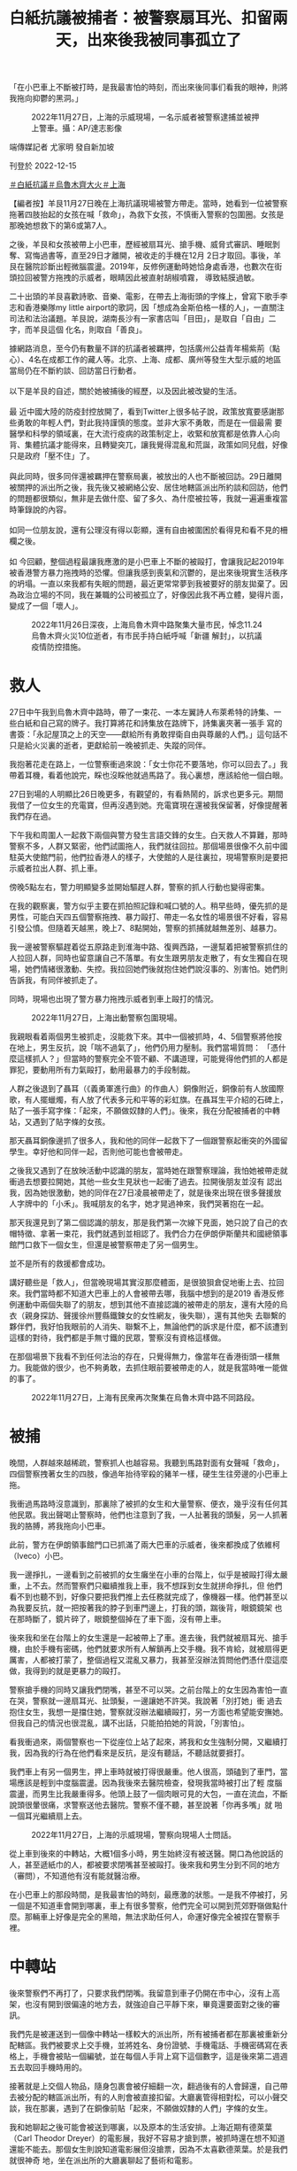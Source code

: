 #+title: 白紙抗議被捕者：被警察扇耳光、扣留兩天，出來後我被同事孤立了
#+options: \n:t num:nil author:nil

「在小巴車上不斷被打時，是我最害怕的時刻，而出來後同事们看我的眼神，則將我拖向抑鬱的黑洞。」

#+caption: 2022年11月27日，上海的示威現場，一名示威者被警察逮捕並被押上警車。攝：AP/達志影像
[[file:20221215-mainland-arrested-protesters/713c1d141c454e4997bce3c9cc239cdd.jpg]]

端傳媒記者 尤家明 發自新加坡

刊登於 2022-12-15

[[https://theinitium.com/tags/_3573][＃白紙抗議]][[https://theinitium.com/tags/_3565][＃烏魯木齊大火]][[https://theinitium.com/tags/_2152][＃上海]]

【編者按】羊艮11月27日晚在上海抗議現場被警方帶走。當時，她看到一位被警察拖著四肢抬起的女孩在喊「救命」，為救下女孩，不慎衝入警察的包圍圈。女孩是那晚她想救下的第6或第7人。

之後，羊艮和女孩被帶上小巴車，歷經被扇耳光、搶手機、威脅式審訊、睡眠剝奪、寫悔過書等，直至29日才離開，被收走的手機在12月 2日才取回。事後，羊艮在醫院診斷出輕微腦震盪。2019年，反修例運動時她恰身處香港，也數次在街頭拉回被警方拖拽的示威者，眼睛因此被直射胡椒噴霧， 導致結膜過敏。

二十出頭的羊艮喜歡詩歌、音樂、電影，在帶去上海街頭的字條上，曾寫下歌手李志和香港樂隊my little airport的歌詞，因「想成為金斯伯格一樣的人」，一直關注司法和法治議題。羊艮說，湖南長沙有一家書店叫「目田」，是取自「自由」二字，而羊艮這個 化名，則取自「善良」。

據網路消息，至今仍有數量不詳的抗議者被羈押，包括廣州公益青年楊紫荊（點心）、4名在成都工作的藏人等。北京、上海、成都、廣州等發生大型示威的地區當局仍在不斷約談、回訪當日行動者。\\
\\
以下是羊艮的自述，關於她被捕後的經歷，以及因此被改變的生活。\\
\\
最 近中國大陸的防疫封控放開了，看到Twitter上很多帖子說，政策放寬要感謝那些勇敢的年輕人們，對此我持謹慎的態度。並非大家不勇敢，而是在一個最需 要醫學和科學的領域裏，在大流行疫病的政策制定上，收緊和放寬都是依靠人心向背、集體抗議才能得來，且轉變突兀，讓我覺得混亂和荒誕，政策如同兒戲，好像 只是政府「壓不住」了。\\
\\
與此同時，很多同伴還被羈押在警察局裏，被放出的人也不斷被回訪。29日離開被關押的派出所之後，我先後又被網絡公安、居住地轄區派出所約談和回訪，他們的問題都很類似，無非是去做什麼、留了多久、為什麼被拉等，我就一遍遍重複當時筆錄說的內容。\\
\\
如同一位朋友說，還有公理沒有得以彰顯，還有自由被圍困於看得見和看不見的柵欄之後。\\
\\
如 今回顧，整個過程最讓我應激的是小巴車上不斷的被毆打，會讓我記起2019年被香港警方暴力拖拽時的恐懼。但讓我感到喪氣和沉鬱的，是出來後現實生活秩序 的坍塌。一直以來我都有失眠的問題，最近更常常夢到我被要好的朋友拋棄了。因為政治立場的不同，我在兼職的公司被孤立了，好像因此我不再立體，變得片面， 變成了一個「壞人」。

#+caption: 2022年11月26日深夜，上海烏魯木齊中路聚集大量市民，悼念11.24烏魯木齊火災10位逝者，有市民手持白紙呼喊「新疆 解封」，以抗議疫情防控措施。
[[file:20221215-mainland-arrested-protesters/f649efbfcec84bc2958d5e14048b70ae.jpg]]

* 救人
:PROPERTIES:
:CUSTOM_ID: 救人
:END:
27日中午我到烏魯木齊中路時，帶了一束花、一本左翼詩人布萊希特的詩集、一些白紙和自己寫的牌子。我打算將花和詩集放在路牌下，詩集裏夾著一張手 寫的書簽：「永記屋頂之上的天空------獻給所有勇敢捍衛自由與尊嚴的人們。」這句話不只是給火災裏的逝者，更獻給前一晚被抓走、失蹤的同伴。

我抱著花走在路上，一位警察衝過來說：「女士你花不要落地，你可以回去了。」我帶着耳機，看着他說完，睬也沒睬他就過馬路了。我心裏想，應該給他一個白眼。

27日到場的人明顯比26日晚更多，有觀望的，有看熱鬧的，訴求也更多元。期間我借了一位女生的充電寶，但再沒遇到她。充電寶現在還被我保留著，好像提醒著我們存在過。

下午我和周圍人一起救下兩個與警方發生言語交鋒的女生。白天救人不算難，那時警察不多，人群又緊密，他們試圖拖人，我們就往回拉。那個場景很像不久前中國駐英大使館門前，他們拉香港人的樣子，大使館的人是往裏拉，現場警察則是要把示威者拉出人群、抓上車。

傍晚5點左右，警力明顯變多並開始驅趕人群，警察的抓人行動也變得密集。

在我的觀察裏，警方似乎主要在抓拍照記錄和喊口號的人。稍早些時，優先抓的是男性，可能白天四五個警察拖拽、暴力毆打、帶走一名女性的場景很不好看，容易引發公憤。但隨着天越黑，晚上7、8點開始，警察的抓捕就越無差別、越暴力。

我一邊被警察驅趕着從五原路走到淮海中路、復興西路，一邊幫着把被警察抓住的人拉回人群，同時也留意讓自己不落單。有女生跟男朋友走散了，有女生獨自在現場，她們情緒很激動、失控。我拉回她們後就抱住她們說沒事的、別害怕。她們則告訴我，有同伴被抓走了。

同時，現場也出現了警方暴力拖拽示威者到車上毆打的情況。

#+caption: 2022年11月27日，上海出動警察包圍現場。
[[file:20221215-mainland-arrested-protesters/80a7e1265b264ccfbcf66b11e63b954b.jpg]]

我親眼看着兩個男生被抓走，沒能救下來。其中一個被抓時，4、5個警察將他按在地上，男生反抗，說「喘不過氣了」，他們仍用力壓制。我們當場質問： 「憑什麼這樣抓人？」但當時的警察完全不管不顧、不講道理，可能覺得他們抓的人都是罪犯，要動用所有力氣毆打，動用最暴力的手段制裁。

人群之後退到了聶耳（《義勇軍進行曲》的作曲人）銅像附近，銅像前有人放國際歌，有人擺蠟燭，有人放了代表多元和平等的彩虹旗。在聶耳生平介紹的石碑上，貼了一張手寫字條：「起來，不願做奴隸的人們」。後來，我在分配被捕者的中轉站，又遇到了貼字條的女孩。

那天聶耳銅像邊抓了很多人，我和他的同伴一起救下了一個跟警察起衝突的外國留學生。幸好他和同伴一起，否則他可能也會被帶走。

之後我又遇到了在放映活動中認識的朋友，當時她在跟警察理論，我怕她被帶走就衝過去想要拉開她，其他一些女生見狀也一起衝了過去。拉開後朋友並沒有 認出我，因為她很激動，她的同伴在27日凌晨被帶走了，就是後來出現在很多聲援放人字牌中的「小禾」。我喊朋友的名字，她才晃過神來，我們哭著抱在一起。

那天我還見到了第二個認識的朋友，那是我們第一次線下見面，她只說了自己的衣帽特徵、拿著一束花，我們就遇到並相認了。我們合力在伊朗伊斯蘭共和國總領事館門口救下一個女生，但還是被警察帶走了另一個男生。

並不是所有的救援都會成功。

講好聽些是「救人」，但當晚現場其實沒那麼體面，是很狼狽倉促地衝上去、拉回來。我們當時都不知道大巴車上的人會被帶去哪，我腦中想到的是2019 香港反修例運動中兩個失聯了的朋友，想到其他不直接認識的被帶走的朋友，還有大陸的烏衣（親身探訪、聲援徐州豐縣鐵鍊女的女性網友，後失聯），還有其他失 去聯繫的夥伴們，我好怕我眼前的人消失、聯繫不上，無論他們的訴求是什麼，都不該遭到這樣的對待，我們都是手無寸鐵的民眾，警察沒有資格這樣做。

在那個場景下我看不到任何法治的存在，只覺得無力，像當年在香港街頭一樣無力。我能做的很少，也不夠勇敢，去抓住眼前要被帶走的人，就是我當時唯一能做的事了。

#+caption: 2022年11月27日，上海有民衆再次聚集在烏魯木齊中路不同路段。
[[file:20221215-mainland-arrested-protesters/319070bdb6e543f9966819c5e595f8cc.jpg]]


* 被捕
:PROPERTIES:
:CUSTOM_ID: 被捕
:END:
晚間，人群越來越稀疏，警察抓人也越容易。我聽到馬路對面有女聲喊「救命」，四個警察拽著女生的四肢，像過年抬待宰殺的豬羊一樣，硬生生往旁邊的小巴車上拖。

我衝過馬路時沒意識到，那裏除了被抓的女生和大量警察、便衣，幾乎沒有任何其他民眾。我出聲喝止警察時，他們也注意到了我，一人扯著我的頭髮，另一人抓著我的胳膊，將我拖向小巴車。

此前，警方在伊朗領事館門口已抓滿了兩大巴車的示威者，後來都換成了依維柯（Iveco）小巴。

我一邊掙扎，一邊看到之前被抓的女生癱坐在小車的台階上，似乎是被毆打得太嚴重，上不去。然而警察們只繼續推我上車，我不想踩到女生就拼命掙扎，但 他們看不到也聽不到，好像只要把我們推上去任務就完成了，像機器一樣。他們甚至以為我要反抗，就一把按著我的脖子到車門邊上，打我的頭，踹後背，眼鏡鏡架 也在那時斷了，鏡片碎了，眼鏡整個掉在了車下面，沒有帶上車。

後來我和坐在台階上的女生還是一起被帶上了車。進去後，我們就被扇耳光、搶手機，由於手機有密碼，他們就要求所有人解鎖再上交手機。我不肯給，就被扇得更厲害，人都被打蒙了，整個過程又混亂又暴力，我甚至沒辦法質問他們憑什麼這麼做，我得到的就是更暴力的毆打。

警察搶手機的同時又讓我們閉嘴，甚至不可以哭。之前台階上的女生因為害怕一直在哭，警察就一邊扇耳光、扯頭髮，一邊讓她不許哭。我說著「別打她」衝 過去抱住女生，我想一是擋住她，警察就沒辦法繼續毆打，另一方面也希望能安撫她。但我自己的情況也很混亂，講不出話，只能拍拍她的背說，「別害怕」。

看我衝過來，兩個警察也一下從座位上站了起來，將我和女生強制分開，又繼續打我，因為我的行為在他們看來是反抗，是沒有聽話，不聽話就要捱打。

我們車上有另一個男生，押上車時就被打得很嚴重。他人很高，頭磕到了車門，當場應該是輕到中度腦震盪。因為我後來去醫院檢查，發現我當時被打出了輕 度腦震盪，而男生比我嚴重得多。他頭上鼓了一個肉眼可見的大包，一直在流血，不斷說頭很暈很痛，求警察送他去醫院。警察不僅不聽，甚至說著「你再多嘴」就 啪一個耳光繼續扇上去。

#+caption: 2022年11月27日，上海的示威現場，警察向現場人士問話。
[[file:20221215-mainland-arrested-protesters/7ff2a73309844a589bc8e81ad5c93065.jpg]]

從上車到後來的中轉站，大概1個多小時，男生始終沒有被送醫。開口為他說話的人，甚至遞紙巾的人，都被要求閉嘴甚至被毆打。後來我和男生分到不同的地方（審問），不知道他有沒有能就醫治療。

在小巴車上的那段時間，是我最害怕的時刻，最應激的狀態。一是我不停被打，另一個是不知道車會開到哪裏，車上有很多警察，他們完全可以開到荒郊野嶺做點什麼。那輛車上好像是完全的黑暗，無法求助任何人，命運好像完全被捏在警察手裡。


* 中轉站
:PROPERTIES:
:CUSTOM_ID: 中轉站
:END:
後來警察們不再打了，只要求我們閉嘴。我留意到車子仍開在市中心，沒有上高架，也沒有開到很偏遠的地方去，就強迫自己平靜下來，畢竟還要面對之後的審訊。

我們先是被運送到一個像中轉站一樣較大的派出所，所有被捕者都在那裏被重新分配轄區。我們被要求上交手機，並將姓名、身份證號、手機電話、手機密碼寫在表格上，手機會被貼一個編號，並在每個人手背上寫下這個數字，這是後來第二週週五去取回手機時用的。

接著就是上交個人物品，隨身包裹會被仔細翻一次，翻過後有的人會歸還，自己帶去被分配的轄區派出所，有的人則會被直接扣留。大廳裏管得相對松，可以小聲交談，我在那裏，遇到了在銅像前貼「起來，不願做奴隸的人們」字條的女生。

我和她聊起之後可能會被送到哪裏，以及原本的生活安排。上海近期有德萊葉（Carl Theodor Dreyer）的電影展，我好不容易才搶到票，被抓時還在想不知道還能不能去。那個女生則說知道電影展但沒搶票，因為不太喜歡德萊葉。於是我們就很神奇 地，坐在派出所的大廳裏聊起了藝術和電影。

我和女生當時是岔開坐的，我旁邊坐了一個男生，她旁邊坐了另一個女生。男生先開口，說自己不久要參加國考（中國國家公務員考試），不知還能不能參加。接著另一個女生接話說，誒我也要參加。我們就一起笑了。

在那樣一個緊張高壓的環境下，我們其實並不知道之後命運如何，但還是聊起這些生活的瑣碎和溫情，那一刻，我想不只是對我，對所有參與聊天的人應該都是一種心靈上的撫慰。

在大廳裏大概坐了20分鐘，我們就陸陸續續按照編號被不同轄區的警察帶走了。

#+caption: 2022年11月27日，曾聚集大量悼念市民的上海烏魯木齊中路，路牌被拆掉放在地上。
[[file:20221215-mainland-arrested-protesters/3f3521d892514bedb599d71dd35788ef.jpg]]


* 筆錄
:PROPERTIES:
:CUSTOM_ID: 筆錄
:END:
被帶去各轄區派出所的路上，有的會給被捕者戴手銬，有的不會。下車後，我們被帶到審訊室，不同於一般的報案室，審訊室在派出所較深入的區域，相對密閉，進出都需要刷警員工作證和人臉識別。

我到的時候是28日凌晨。首先是身份信息的錄入，我不願說，表示沒有義務告知，他們就威脅說不說也能查出來，我便回那更沒必要說了。因為其他人都很配合，所以警察就指著我的鼻子吼「別人都做了你為什麼不做？」

在傳喚流程中要上交所有的隨身物品，此前上交的手機也完全脫離我們可及的範圍，這些都會被當作物證進行檢查。同時為了防止嫌疑人自殺，我們還要把鞋 帶解下來，因為足夠長的話是可以上吊的。接著就是錄入姓名、身份證、人臉和聲紋。還要進行搜身，初步是拿類似安檢儀的在身上掃，第二步是去到一個房間，一 絲不掛地站到儀器中拍照，儀器可以掃描身體裏是否藏了東西，還會要求雙手抱頭蹲在地上跳兩下，這樣是為了檢查肛門或陰道裏是否藏東西。

錄完信息後，我們被要求站在一邊等待做筆錄，我站的旁邊就是筆錄室。每個房間都有一個問詢的警察和一個被捕者，大概由於人手不夠，並沒有達到合法的至少兩名警員在場。不過好在所有審訊室的門都開著，我能看到其中一間攝像設備的燈沒亮，其他幾間我看不到。

從在小巴車上發現還在市區行駛開始，我就強迫自己冷靜下來思考怎麼面對警方問詢。在筆錄室旁，我聽到大多數人說是微博看到的消息，有的男生說是看完 世界盃後去湊熱鬧。我想我不能說自己是在境外社交軟件上看到的，不能說自己放過花、舉過白紙，不能說喊過、聽過的口號，但可以說是去悼念的，滯留是因為當 時警察封路了，不知道如何離開。

做筆錄時，我報完姓名就不再多說。審訊我的警察兇狠地罵我、恐嚇我，說事情可大可小，不配合可能就不只是尋釁滋事這麼簡單了。他們沒有真的動用暴力，但會把手伸出來，製造出下一秒就要打的感覺。

他們不斷問我，喊了什麼口號、沒聽到各種反動言論的口號嗎等，我都保持沉默。同時，他們拿筆錄給我看時，我發現我明明講的是沒有跟警察發生任何言語 或肢體衝突，但筆錄上卻是發生了。我抗議說我是單方面被毆打，他們又改寫成了因為我要反抗，警察進行了合理壓制，我再次表示反對。我想告訴他們，我不是可 以隨便欺負的。

做完第一次筆錄後，還有第二輪、第三輪。第一遍問詢比較粗糙，後面則會細緻很多。第二輪和第一輪之間隔了一個晚上，期間被捕者是在玻璃房中，不可以休息，睡著會被值班的警察喊醒。

不過，不同轄區審訊警察的態度和流程可能區別很大，比如網絡中有的網友提及沒有被暴力逼供。

#+caption: 2022年11月27日，上海出動警察包圍現場。
[[file:20221215-mainland-arrested-protesters/4f0e358742854d35a89ed3b1b109fb82.jpg]]


* 玻璃房裏的同伴
:PROPERTIES:
:CUSTOM_ID: 玻璃房裏的同伴
:END:
派出所裏有兩個玻璃房，是傳喚期間的等待室，一個是男生的，一個是女生的，三面是牆，一面是全透明的玻璃，靠牆有一條長條木凳子，我們女生就坐在木凳子上，夜班看管人數少的時候，可以偷偷小聲交談。

通過這些交談和後來與其他被捕朋友的交流，我推測，那天被捕的人分為兩批，一批是傍晚6、7點左右抓的，第二批則是8點半至10點多。 Twitter上提到的伊朗領事館抓的那輛大巴車上的人，都算第二批。警察在車上的暴力也隨著時間的推移越來越激烈，第一批多數沒有被毆打，第二批有的沒 有被打，有的則也是被四個警察抬走，並被踢踹。

大家被帶走的原因也不一樣。一個朋友所在的派出所中，有男生是因下午直接開車攔住了警車，衝過去時就做好了尋釁滋事7天起的準備。有人是因拿手機拍照被帶走的，也有人和我一樣，是因為看到其他女生被抓，出言質問警方而被帶走。

此外，有女性被捕者分享，她被轉運到中轉的派出所時，曾提出要去衛生間，期間她跟看管的女警單獨聊天，問對方是否其實也不願意做這些。女警察嘆氣 說，我們辛苦，你們也不容易，等下配合點，基本做完筆錄就可以放出來了。現在看來這個女警的話可能很平常，但在當時被不斷暴力對待，男警察都認為我們是收 了境外勢力的錢、被境外勢力洗腦的情況下，有一個女性表達了相對理性的判斷，還是會有安慰的感覺。

被放出來前，我們還需要寫悔過書，類似小時候寫的檢討，要寫我錯了，錯在哪裡，承諾以後再也不去了。每人都要寫，寫滿一張A4紙的正反面。悔過書是沒有任何法律規定的，但為了盡快出去，大家都寫了，但其實沒有什麼好寫的，我們就把字寫得很大。

我們多數人是29日凌晨放出來的，實際上都超過了24小時，晚了的原因是走之前警察說要確認監控裏我們每個人的行動軌跡，核對筆錄。但找了3小時，只能找到一個人當天被捕的監控，即使多數人把自己的行動軌跡說得很詳細，也仍然沒找到，後來查到被捕畫面就放人了。

被關的男生裏有不少大學生，他們當時懇請警察不要通知學校和實習單位，但警方拒絕了。事後我了解到，有學生此前封校期間因出去取快遞被記大過，因而擔心警方告知學校後自己畢不了業。

12月2日在我取手機那天，遇到另一個也去取手機的男生，和他站在一起的還有一個年長的女性。我原本以為是他的家長，姐姐或媽媽，但聽到談話才知道 那是他公司的人事部領導，男生正在試用期，那位領導是來詢問派出所是如何定性事件及男生行為的，好以此為依據對在試用期的他做出處理。

#+caption: 2022年11月27日，上海有民眾再次聚集在烏魯木齊中路不同路段。
[[file:20221215-mainland-arrested-protesters/1c87cdbc230e4bc6824456ffc320d2c7.jpg]]


* 被孤立
:PROPERTIES:
:CUSTOM_ID: 被孤立
:END:
不久前，我離開了上一份正職，但仍然有兼職。週一原是要上班的，但因為被抓，也無法請假，就類似於無故曠工。雖然警方沒有找我的兼職單位，但同事有人是知道烏魯木齊路衝突的，隱約猜出我被抓了。

如今我還在原來的地方上班，但卻完全處於孤立的狀態，他們不會主動找我交談，更不會理睬我提出幫忙的請求。我現實生活中的人，要麼政治冷感，要麼是 在愛國環境下被薰陶了很多年。我之前覺得，政治立場不一樣的人太多了，同事們工作能力和性格都很好，因此沒往心裡去。但這件事情之後，他們看我的眼神開始 變得很微妙。

我不是一個很完美的人，也不是外向、八面玲瓏的人，但我自認是懂最基本的人情世故的，也和同事的基礎關係算是融洽。但事發後，他們的眼神裏，好像我 之前所有認真負責、兢兢業業的工作態度和工作能力都被抹殺和忘記了，似乎只有站在同一個政治立場上，我們才能談論工作態度、個人性格，政治好像成了某種原 則性的問題。

公權力在傾軋我的時候，被迫讓我讓渡了自己的財產、時間、自由和一些其他的東西，但更令我抑鬱和痛苦的是，它的觸角還會撕裂我的現實生活。好在也有溫馨的時刻，例如一些朋友在我失聯期間一直在嘗試聯繫，讓我知道有很多人在意我的安危。

俄國作家杜斯妥也夫斯基（Fyodor Dostoevsky）在《卡拉馬佐夫兄弟》中有一句話我很喜歡，並記了很久，一個脫口秀演員在表演中也化用過：「最要緊的是，我們首先應該善良，其次要誠實，再次是，以後永遠不要相互遺忘。」

[[https://theinitium.com/tags/_3573][＃白紙抗議]][[https://theinitium.com/tags/_3565][＃烏魯木齊大火]][[https://theinitium.com/tags/_2152][＃上海]]

本刊載內容版權為端傳媒或相關單位所有，未經[[mailto:editor@theinitium.com][端傳媒編輯部]]授權，請勿轉載或複製，否則即為侵權。
